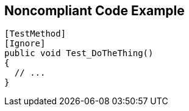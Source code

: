 == Noncompliant Code Example

----
[TestMethod]
[Ignore]
public void Test_DoTheThing() 
{ 
  // ...
}
----
